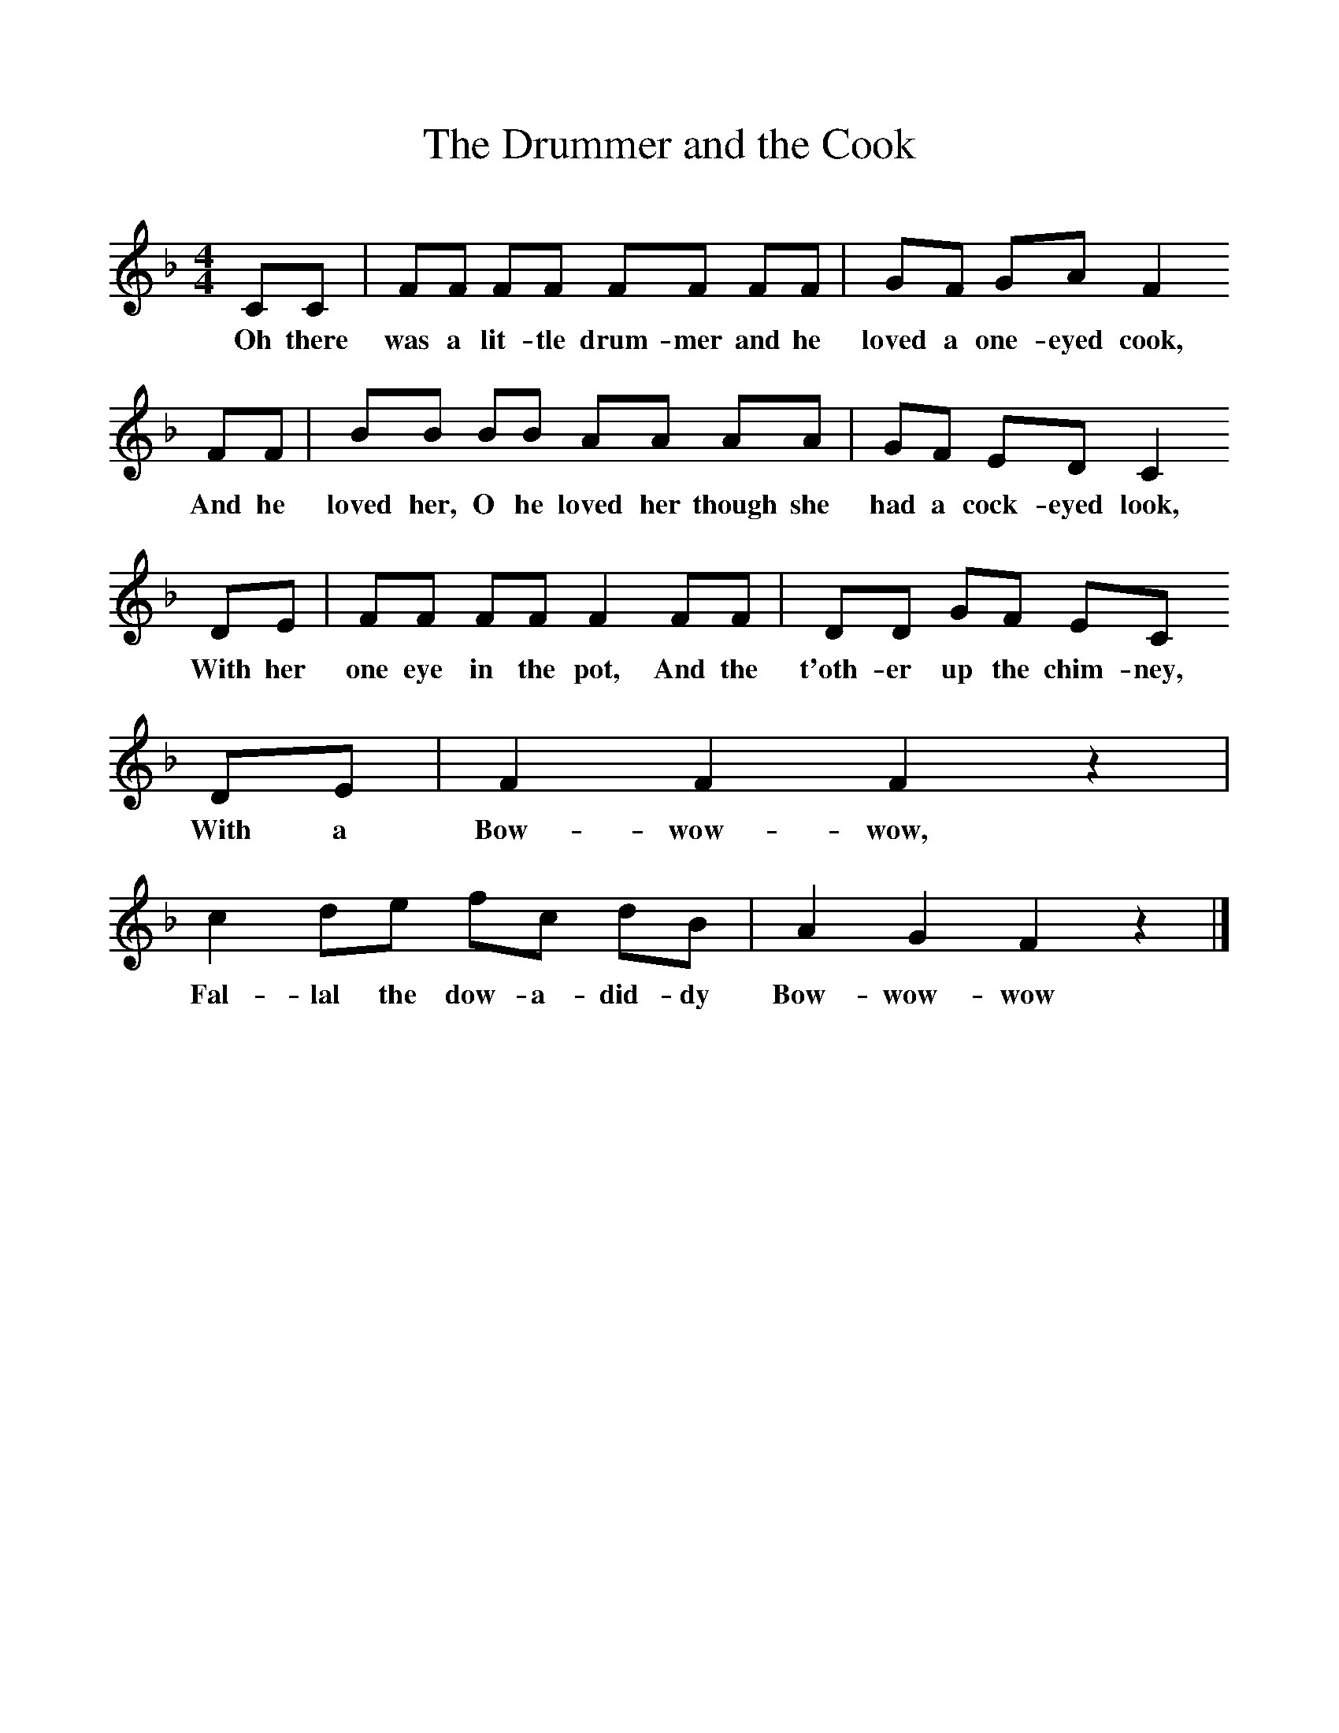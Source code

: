 %%scale 1
X:1     %Music
T:The Drummer and the Cook
B:Singing Together, Spring 1972, BBC Publications
F:http://www.folkinfo.org/songs
M:4/4     %Meter
L:1/8     %
K:F
CC |FF FF FF FF |GF GA F2 
w:Oh there was a lit-tle drum-mer and he loved a one-eyed cook, 
FF |BB BB AA AA | GF ED C2 
w:And he loved her, O he loved her though she had a cock-eyed look,
 DE |FF FF F2 FF |DD GF EC 
w: With her one eye in the pot, And the t'oth-er up the chim-ney, 
DE |F2 F2 F2 z2 |c2 de fc dB |A2 G2 F2 z2 |]
w:With a Bow-wow-wow, Fal-lal the dow-a-did-dy Bow-wow-wow